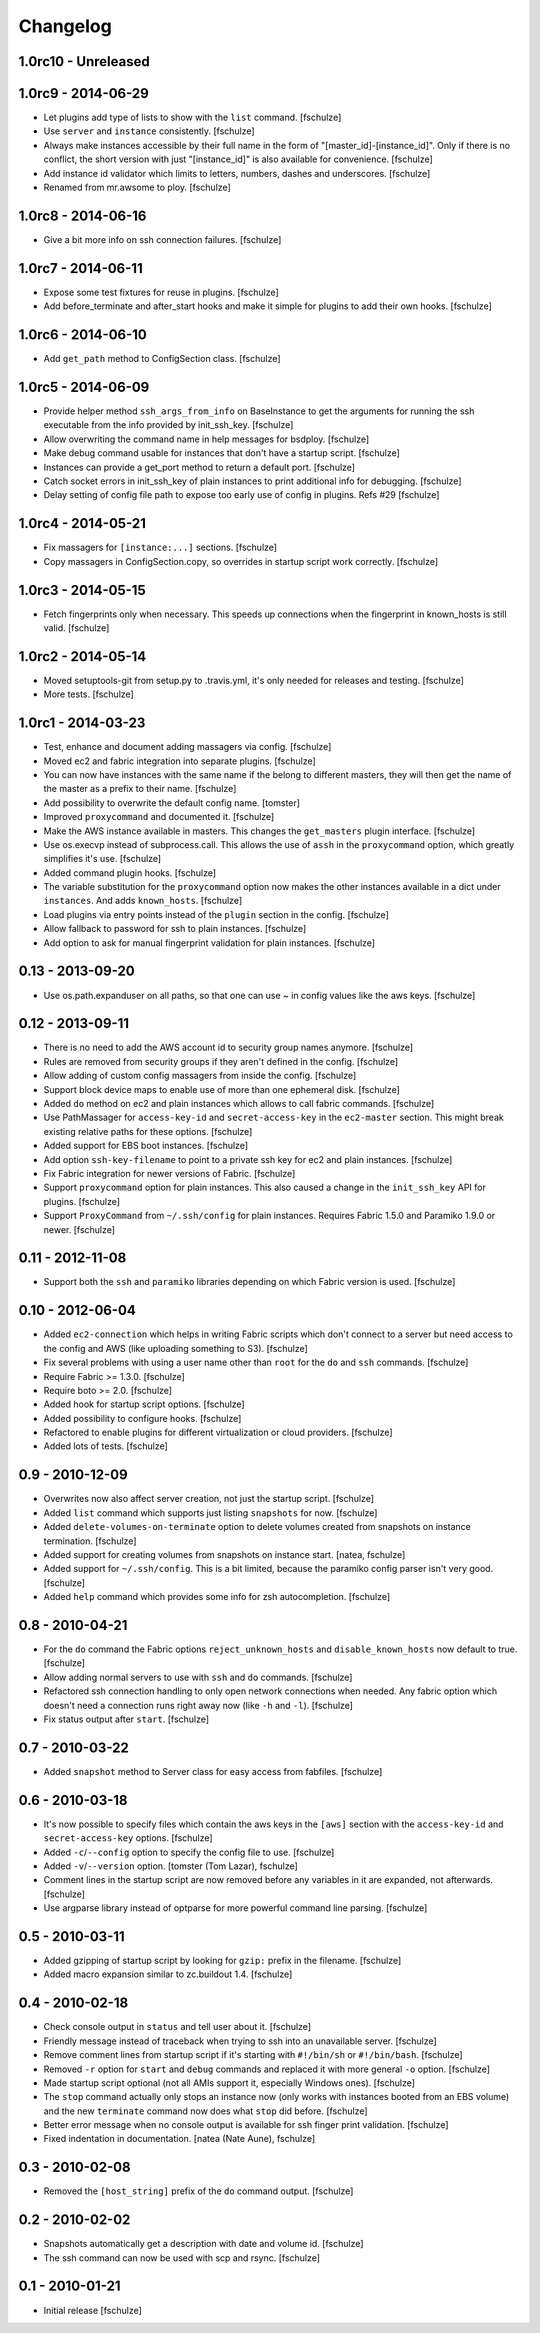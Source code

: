Changelog
=========

1.0rc10 - Unreleased
--------------------



1.0rc9 - 2014-06-29
-------------------

* Let plugins add type of lists to show with the ``list`` command.
  [fschulze]

* Use ``server`` and ``instance`` consistently.
  [fschulze]

* Always make instances accessible by their full name in the form of
  "[master_id]-[instance_id]". Only if there is no conflict, the short version
  with just "[instance_id]" is also available for convenience.
  [fschulze]

* Add instance id validator which limits to letters, numbers, dashes and
  underscores.
  [fschulze]

* Renamed from mr.awsome to ploy.
  [fschulze]


1.0rc8 - 2014-06-16
-------------------

* Give a bit more info on ssh connection failures.
  [fschulze]


1.0rc7 - 2014-06-11
-------------------

* Expose some test fixtures for reuse in plugins.
  [fschulze]

* Add before_terminate and after_start hooks and make it simple for plugins
  to add their own hooks.
  [fschulze]


1.0rc6 - 2014-06-10
-------------------

* Add ``get_path`` method to ConfigSection class.
  [fschulze]


1.0rc5 - 2014-06-09
-------------------

* Provide helper method ``ssh_args_from_info`` on BaseInstance to get the
  arguments for running the ssh executable from the info provided by
  init_ssh_key.
  [fschulze]

* Allow overwriting the command name in help messages for bsdploy.
  [fschulze]

* Make debug command usable for instances that don't have a startup script.
  [fschulze]

* Instances can provide a get_port method to return a default port.
  [fschulze]

* Catch socket errors in init_ssh_key of plain instances to print additional
  info for debugging.
  [fschulze]

* Delay setting of config file path to expose too early use of config in
  plugins. Refs #29
  [fschulze]


1.0rc4 - 2014-05-21
-------------------

* Fix massagers for ``[instance:...]`` sections.
  [fschulze]

* Copy massagers in ConfigSection.copy, so overrides in startup script work
  correctly.
  [fschulze]


1.0rc3 - 2014-05-15
-------------------

* Fetch fingerprints only when necessary. This speeds up connections when the
  fingerprint in known_hosts is still valid.
  [fschulze]


1.0rc2 - 2014-05-14
-------------------

* Moved setuptools-git from setup.py to .travis.yml, it's only needed for
  releases and testing.
  [fschulze]

* More tests.
  [fschulze]


1.0rc1 - 2014-03-23
-------------------

* Test, enhance and document adding massagers via config.
  [fschulze]

* Moved ec2 and fabric integration into separate plugins.
  [fschulze]

* You can now have instances with the same name if the belong to different
  masters, they will then get the name of the master as a prefix to their name.
  [fschulze]

* Add possibility to overwrite the default config name.
  [tomster]

* Improved ``proxycommand`` and documented it.
  [fschulze]

* Make the AWS instance available in masters. This changes the ``get_masters``
  plugin interface.
  [fschulze]

* Use os.execvp instead of subprocess.call. This allows the use of ``assh`` in
  the ``proxycommand`` option, which greatly simplifies it's use.
  [fschulze]

* Added command plugin hooks.
  [fschulze]

* The variable substitution for the ``proxycommand`` option now makes the other
  instances available in a dict under ``instances``. And adds ``known_hosts``.
  [fschulze]

* Load plugins via entry points instead of the ``plugin`` section in the config.
  [fschulze]

* Allow fallback to password for ssh to plain instances.
  [fschulze]

* Add option to ask for manual fingerprint validation for plain instances.
  [fschulze]


0.13 - 2013-09-20
-----------------

* Use os.path.expanduser on all paths, so that one can use ~ in config values
  like the aws keys.
  [fschulze]


0.12 - 2013-09-11
-----------------

* There is no need to add the AWS account id to security group names anymore.
  [fschulze]

* Rules are removed from security groups if they aren't defined in the config.
  [fschulze]

* Allow adding of custom config massagers from inside the config.
  [fschulze]

* Support block device maps to enable use of more than one ephemeral disk.
  [fschulze]

* Added ``do`` method on ec2 and plain instances which allows to call fabric
  commands.
  [fschulze]

* Use PathMassager for ``access-key-id`` and ``secret-access-key`` in the
  ``ec2-master`` section. This might break existing relative paths for these
  options.
  [fschulze]

* Added support for EBS boot instances.
  [fschulze]

* Add option ``ssh-key-filename`` to point to a private ssh key for ec2 and
  plain instances.
  [fschulze]

* Fix Fabric integration for newer versions of Fabric.
  [fschulze]

* Support ``proxycommand`` option for plain instances. This also caused a
  change in the ``init_ssh_key`` API for plugins.
  [fschulze]

* Support ``ProxyCommand`` from ``~/.ssh/config`` for plain instances.
  Requires Fabric 1.5.0 and Paramiko 1.9.0 or newer.
  [fschulze]


0.11 - 2012-11-08
-----------------

* Support both the ``ssh`` and ``paramiko`` libraries depending on which
  Fabric version is used.
  [fschulze]


0.10 - 2012-06-04
-----------------

* Added ``ec2-connection`` which helps in writing Fabric scripts which don't
  connect to a server but need access to the config and AWS (like uploading
  something to S3).
  [fschulze]

* Fix several problems with using a user name other than ``root`` for the
  ``do`` and ``ssh`` commands.
  [fschulze]

* Require Fabric >= 1.3.0.
  [fschulze]

* Require boto >= 2.0.
  [fschulze]

* Added hook for startup script options.
  [fschulze]

* Added possibility to configure hooks.
  [fschulze]

* Refactored to enable plugins for different virtualization or cloud providers.
  [fschulze]

* Added lots of tests.
  [fschulze]


0.9 - 2010-12-09
----------------

* Overwrites now also affect server creation, not just the startup script.
  [fschulze]

* Added ``list`` command which supports just listing ``snapshots`` for now.
  [fschulze]

* Added ``delete-volumes-on-terminate`` option to delete volumes created from
  snapshots on instance termination.
  [fschulze]

* Added support for creating volumes from snapshots on instance start.
  [natea, fschulze]

* Added support for ``~/.ssh/config``. This is a bit limited, because the
  paramiko config parser isn't very good.
  [fschulze]

* Added ``help`` command which provides some info for zsh autocompletion.
  [fschulze]

0.8 - 2010-04-21
----------------

* For the ``do`` command the Fabric options ``reject_unknown_hosts`` and
  ``disable_known_hosts`` now default to true.
  [fschulze]

* Allow adding normal servers to use with ``ssh`` and ``do`` commands.
  [fschulze]

* Refactored ssh connection handling to only open network connections when
  needed. Any fabric option which doesn't need a connection runs right away
  now (like ``-h`` and ``-l``).
  [fschulze]

* Fix status output after ``start``.
  [fschulze]

0.7 - 2010-03-22
----------------

* Added ``snapshot`` method to Server class for easy access from fabfiles.
  [fschulze]

0.6 - 2010-03-18
----------------

* It's now possible to specify files which contain the aws keys in the
  ``[aws]`` section with the ``access-key-id`` and ``secret-access-key``
  options.
  [fschulze]

* Added ``-c``/``--config`` option to specify the config file to use.
  [fschulze]

* Added ``-v``/``--version`` option.
  [tomster (Tom Lazar), fschulze]

* Comment lines in the startup script are now removed before any variables
  in it are expanded, not afterwards.
  [fschulze]

* Use argparse library instead of optparse for more powerful command line
  parsing.
  [fschulze]

0.5 - 2010-03-11
----------------

* Added gzipping of startup script by looking for ``gzip:`` prefix in the
  filename.
  [fschulze]

* Added macro expansion similar to zc.buildout 1.4.
  [fschulze]

0.4 - 2010-02-18
----------------

* Check console output in ``status`` and tell user about it.
  [fschulze]

* Friendly message instead of traceback when trying to ssh into an unavailable
  server.
  [fschulze]

* Remove comment lines from startup script if it's starting with ``#!/bin/sh``
  or ``#!/bin/bash``.
  [fschulze]

* Removed ``-r`` option for ``start`` and ``debug`` commands and replaced it
  with more general ``-o`` option.
  [fschulze]

* Made startup script optional (not all AMIs support it, especially Windows
  ones).
  [fschulze]

* The ``stop`` command actually only stops an instance now (only works with
  instances booted from an EBS volume) and the new ``terminate`` command now
  does what ``stop`` did before.
  [fschulze]

* Better error message when no console output is available for ssh finger
  print validation.
  [fschulze]

* Fixed indentation in documentation.
  [natea (Nate Aune), fschulze]

0.3 - 2010-02-08
----------------

* Removed the ``[host_string]`` prefix of the ``do`` command output.
  [fschulze]

0.2 - 2010-02-02
----------------

* Snapshots automatically get a description with date and volume id.
  [fschulze]

* The ssh command can now be used with scp and rsync.
  [fschulze]


0.1 - 2010-01-21
----------------

* Initial release
  [fschulze]
